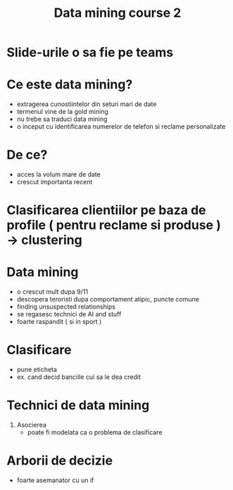 #+title: Data mining course 2

* Slide-urile o sa fie pe teams


* Ce este data mining?
- extragerea cunostiintelor din seturi mari de date
- termenul vine de la gold mining
- nu trebe sa traduci data mining
- o inceput cu identificarea numerelor de telefon si reclame personalizate

* De ce?
- acces la volum mare de date
- crescut importanta recent

* Clasificarea clientiilor pe baza de profile ( pentru reclame si produse ) -> clustering

* Data mining
- o crescut mult dupa 9/11
- descopera teroristi dupa comportament atipic, puncte comune
- finding unsuspected relationships
- se regasesc technici de AI and stuff
- foarte raspandit ( si in sport )

* Clasificare
- pune eticheta
- ex. cand decid banciile cui sa le dea credit

* Technici de data mining
1. Asocierea
   - poate fi modelata ca o problema de clasificare

* Arborii de decizie
- foarte asemanator cu un if
